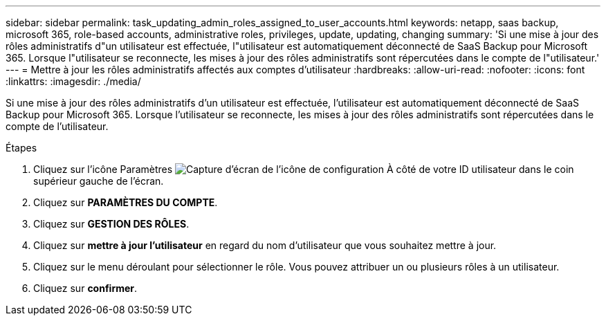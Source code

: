 ---
sidebar: sidebar 
permalink: task_updating_admin_roles_assigned_to_user_accounts.html 
keywords: netapp, saas backup, microsoft 365, role-based accounts, administrative roles, privileges, update, updating, changing 
summary: 'Si une mise à jour des rôles administratifs d"un utilisateur est effectuée, l"utilisateur est automatiquement déconnecté de SaaS Backup pour Microsoft 365. Lorsque l"utilisateur se reconnecte, les mises à jour des rôles administratifs sont répercutées dans le compte de l"utilisateur.' 
---
= Mettre à jour les rôles administratifs affectés aux comptes d'utilisateur
:hardbreaks:
:allow-uri-read: 
:nofooter: 
:icons: font
:linkattrs: 
:imagesdir: ./media/


[role="lead"]
Si une mise à jour des rôles administratifs d'un utilisateur est effectuée, l'utilisateur est automatiquement déconnecté de SaaS Backup pour Microsoft 365. Lorsque l'utilisateur se reconnecte, les mises à jour des rôles administratifs sont répercutées dans le compte de l'utilisateur.

.Étapes
. Cliquez sur l'icône Paramètres image:configure_icon.gif["Capture d'écran de l'icône de configuration"] À côté de votre ID utilisateur dans le coin supérieur gauche de l'écran.
. Cliquez sur *PARAMÈTRES DU COMPTE*.
. Cliquez sur *GESTION DES RÔLES*.
. Cliquez sur *mettre à jour l'utilisateur* en regard du nom d'utilisateur que vous souhaitez mettre à jour.
. Cliquez sur le menu déroulant pour sélectionner le rôle. Vous pouvez attribuer un ou plusieurs rôles à un utilisateur.
. Cliquez sur *confirmer*.

